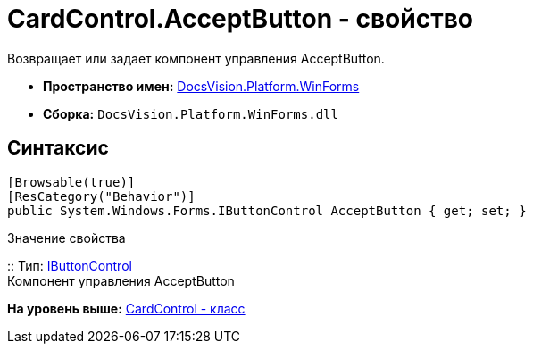 = CardControl.AcceptButton - свойство

Возвращает или задает компонент управления AcceptButton.

* [.keyword]*Пространство имен:* xref:WinForms_NS.adoc[DocsVision.Platform.WinForms]
* [.keyword]*Сборка:* [.ph .filepath]`DocsVision.Platform.WinForms.dll`

== Синтаксис

[source,pre,codeblock,language-csharp]
----
[Browsable(true)]
[ResCategory("Behavior")]
public System.Windows.Forms.IButtonControl AcceptButton { get; set; }
----

Значение свойства

::
  Тип: http://msdn.microsoft.com/ru-ru/library/system.windows.forms.ibuttoncontrol.aspx[IButtonControl]
  +
  Компонент управления AcceptButton

*На уровень выше:* xref:../../../../api/DocsVision/Platform/WinForms/CardControl_CL.adoc[CardControl - класс]
